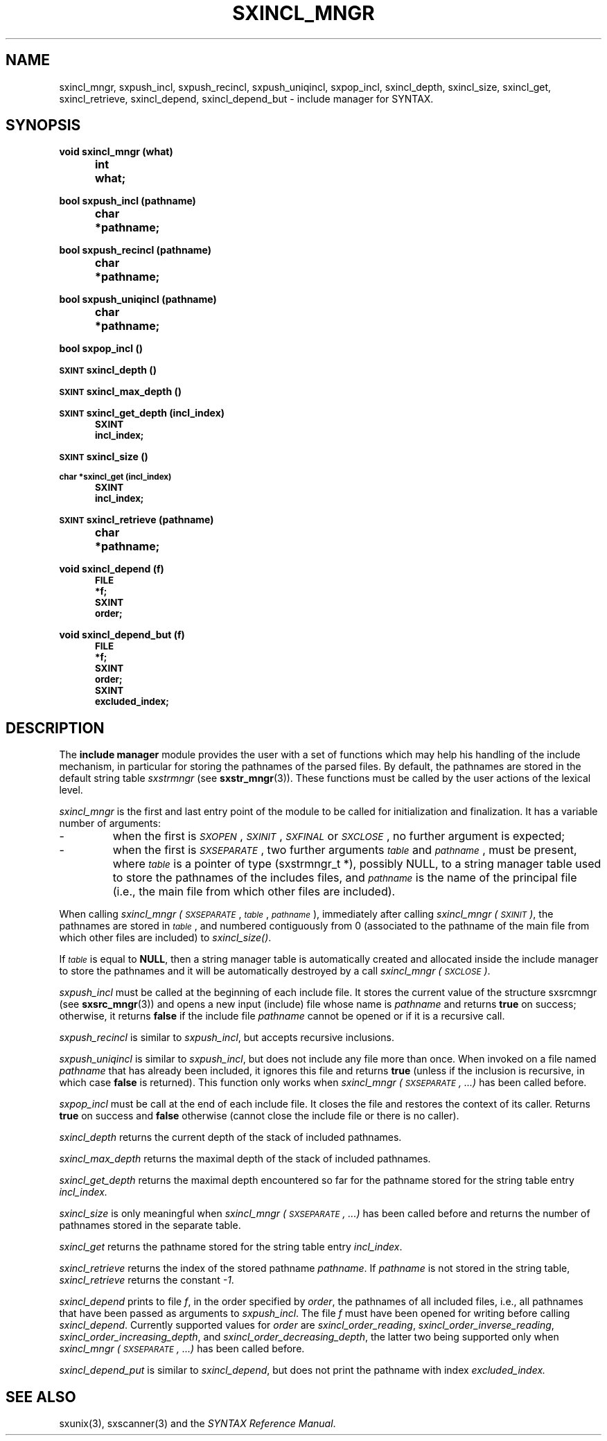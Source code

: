 .\" @(#)sxincl_mngr.3	- SYNTAX [unix] - 22 Septembre 1988
.TH SXINCL_MNGR 3 "SYNTAX\[rg]"
.SH NAME
sxincl_mngr,
sxpush_incl,
sxpush_recincl,
sxpush_uniqincl,
sxpop_incl,
sxincl_depth,
sxincl_size,
sxincl_get,
sxincl_retrieve,
sxincl_depend,
sxincl_depend_but
\- include manager for SYNTAX.
.SH SYNOPSIS
.nf
.ta \w'void  'u +\w'void  'u
.PP
.B
void sxincl_mngr (what)
.B
	int	 what\|;
.PP
.B
bool sxpush_incl (pathname)
.B
	char	*pathname\|;
.PP
.B
bool sxpush_recincl (pathname)
.B
	char	*pathname\|;
.PP
.B
bool sxpush_uniqincl (pathname)
.B
	char	*pathname\|;
.PP
.B
bool sxpop_incl ()
.PP
.B
\s-2SXINT\s0 sxincl_depth ()
.PP
.B
\s-2SXINT\s0 sxincl_max_depth ()
.PP
.B
\s-2SXINT\s0 sxincl_get_depth (incl_index)
.B
	\s-2SXINT	incl_index\|;
.PP
.B
\s-2SXINT\s0 sxincl_size ()
.PP
.B
\s-2char *sxincl_get (incl_index)
.B
	\s-2SXINT	incl_index\|;
.PP
.B
\s-2SXINT\s0 sxincl_retrieve (pathname)
.B
	char	*pathname\|;
.PP
.B
void sxincl_depend (f)
.B
	\s-2FILE	 *f\|;
.B
	\s-2SXINT	 order\|;
.PP
.B
void sxincl_depend_but (f)
.B
	\s-2FILE	 *f\|;
.B
	\s-2SXINT	 order\|;
.B
	\s-2SXINT	 excluded_index\|;
.PP
.fi
.SH DESCRIPTION
The
.B include manager
module provides the user with a set of functions which may help his
handling of the include mechanism, in particular for storing the pathnames of
the parsed files.
By default, the pathnames are stored in the default string table
.I sxstrmngr
(see
.BR sxstr_mngr (3)).
These functions must be called by the user actions of the lexical level.
.LP
.I sxincl_mngr
is the first and last entry point of the module to be called for
initialization and finalization.
It has a variable number of arguments\|: 
.IP -
when the first is
.IR \s-2SXOPEN\s0 ,
.IR \s-2SXINIT\s0 ,
.IR \s-2SXFINAL\s0
or
.IR \s-2SXCLOSE\s0 ,
no further argument is expected\|;
.IP -
when the first is
.IR \s-2SXSEPARATE\s0 ,
two further arguments
.I \s-2table\s0
and
.IR \s-2pathname\s0 ,
must be present, where
.I \s-2table\s0
is a pointer of type (sxstrmngr_t *), possibly NULL, to a string manager table used to store the pathnames of the includes files, and
.I \s-2pathname\s0
is the name of the principal file (i.e., the main file from which other files are included).
.LP
When calling
.I sxincl_mngr
.IR (\s-2SXSEPARATE\s0 ,
.IR \s-2table\s0 ,
.IR \s-2pathname\s0 ),
immediately after calling
.I sxincl_mngr
.IR (\s-2SXINIT\s0) ,
the pathnames are stored in
.IR \s-2table\s0 ,
and numbered contiguously from 0 (associated to the pathname of the main file from which other files are included) to
.IR sxincl_size() .
.LP
If
.I \s-2table\s0
is equal to
.BR NULL ,
then a string manager table is automatically created and allocated inside the include manager to store the pathnames and it will be automatically destroyed by a call
.I sxincl_mngr
.IR (\s-2SXCLOSE\s0) .
.PP
.I sxpush_incl
must be called at the beginning of each include file.
It stores the current value of the structure sxsrcmngr (see
.BR sxsrc_mngr (3))
and opens a new input (include) file whose name is
.I pathname
and returns 
.B true
on success\|; otherwise, it returns
.B false
if the include file
.I pathname
cannot be opened or if it is a recursive call.
.PP
.I sxpush_recincl
is similar to
.IR sxpush_incl ,
but accepts recursive inclusions.
.PP
.I sxpush_uniqincl
is similar to
.IR sxpush_incl ,
but does not include any file more than once. When invoked on a file named
.I pathname
that has already been included, it ignores this file and returns
.B true
(unless if the inclusion is recursive, in which case
.B false
is returned). This function only works when
.I sxincl_mngr (\s-2SXSEPARATE\s0, ...)
has been called before.
.PP
.I sxpop_incl
must be call at the end of each include file.
It closes the file and restores the context of its caller.
Returns
.B true
on success and
.B false
otherwise (cannot close the include file or there is no caller).
.PP
.I sxincl_depth
returns the current depth of the stack of included pathnames.
.PP
.I sxincl_max_depth
returns the maximal depth of the stack of included pathnames.
.PP
.I sxincl_get_depth
returns the maximal depth encountered so far for the pathname stored for the string table entry
.IR incl_index.
.PP
.I sxincl_size
is only meaningful when
.I sxincl_mngr (\s-2SXSEPARATE\s0, ...)
has been called before and returns the number of pathnames stored in the separate table.
.PP
.I sxincl_get
returns the pathname stored for the string table entry
.IR incl_index .
.PP
.I sxincl_retrieve
returns the index of the stored pathname
.IR pathname .
If
.I pathname
is not stored in the string table,
.I sxincl_retrieve
returns the constant
.IR -1 .
.PP
.I sxincl_depend
prints to file
.IR f ,
in the order specified by
.IR order ,
the pathnames of all included files, i.e., all pathnames that have been passed as arguments to
.IR sxpush_incl .
The file
.I f
must have been opened for writing before calling
.IR sxincl_depend .
Currently supported values for
.I order
are
.IR sxincl_order_reading ,
.IR sxincl_order_inverse_reading ,
.IR sxincl_order_increasing_depth ,
and
.IR sxincl_order_decreasing_depth ,
the latter two being supported only when
.I sxincl_mngr (\s-2SXSEPARATE\s0, ...)
has been called before.
.PP
.I sxincl_depend_put
is similar to
.IR sxincl_depend ,
but does not print the pathname with index
.IR excluded_index.
.SH "SEE ALSO"
sxunix(3),
sxscanner(3)
and the \fISYNTAX Reference Manual\fP.


